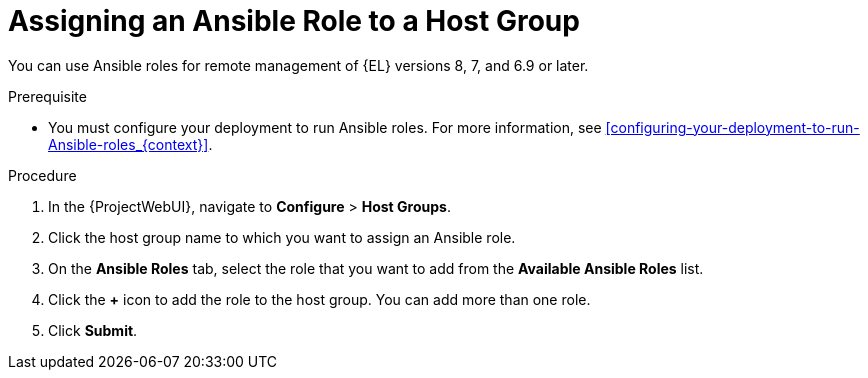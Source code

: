 [id="assigning-an-ansible-role-to-a-host-group_{context}"]
= Assigning an Ansible Role to a Host Group

You can use Ansible roles for remote management of {EL} versions 8, 7, and 6.9 or later.

.Prerequisite

* You must configure your deployment to run Ansible roles.
For more information, see xref:configuring-your-deployment-to-run-Ansible-roles_{context}[].

.Procedure

. In the {ProjectWebUI}, navigate to *Configure* > *Host Groups*.
. Click the host group name to which you want to assign an Ansible role.
. On the *Ansible Roles* tab, select the role that you want to add from the *Available Ansible Roles* list.
. Click the *+* icon to add the role to the host group.
You can add more than one role.
. Click *Submit*.
